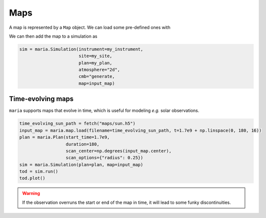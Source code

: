 
.. _maps:
####
Maps
####

A map is represented by a ``Map`` object. We can load some pre-defined ones with

.. plot:: 
   :include-source: True

    import maria

    map_filename = maria.io.fetch("maps/big_cluster.fits")

    input_map = maria.map.read_fits(filename=map_filename,
                                    index=1, # which index of the HDU to read
                                    nu=150., # in GHz
                                    resolution=1/1024,
                                    center=(150, 10),
                                    frame="ra_dec",
                                    units="Jy/pixel")

    input_map.to(units="uK_RJ").plot()


We can then add the map to a simulation as

.. code-block:: python

    sim = maria.Simulation(instrument=my_instrument,
                           site=my_site,
                           plan=my_plan,
                           atmosphere="2d",
                           cmb="generate,
                           map=input_map)


.. _Time-evolving maps:

++++++++++++++++++
Time-evolving maps
++++++++++++++++++

``maria`` supports maps that evolve in time, which is useful for modeling *e.g.* solar observations.

.. code-block:: python

    time_evolving_sun_path = fetch("maps/sun.h5")
    input_map = maria.map.load(filename=time_evolving_sun_path, t=1.7e9 + np.linspace(0, 180, 16))
    plan = maria.Plan(start_time=1.7e9,
                      duration=180,
                      scan_center=np.degrees(input_map.center),
                      scan_options={"radius": 0.25})
    sim = maria.Simulation(plan=plan, map=input_map)
    tod = sim.run()
    tod.plot()

.. warning::
    If the observation overruns the start or end of the map in time, it will lead to some funky discontinuities.
